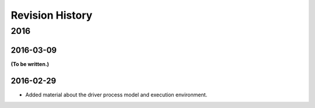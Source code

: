 ****************
Revision History
****************

2016
====

2016-03-09
----------

**(To be written.)**

2016-02-29
----------

* Added material about the driver process model and execution environment.
